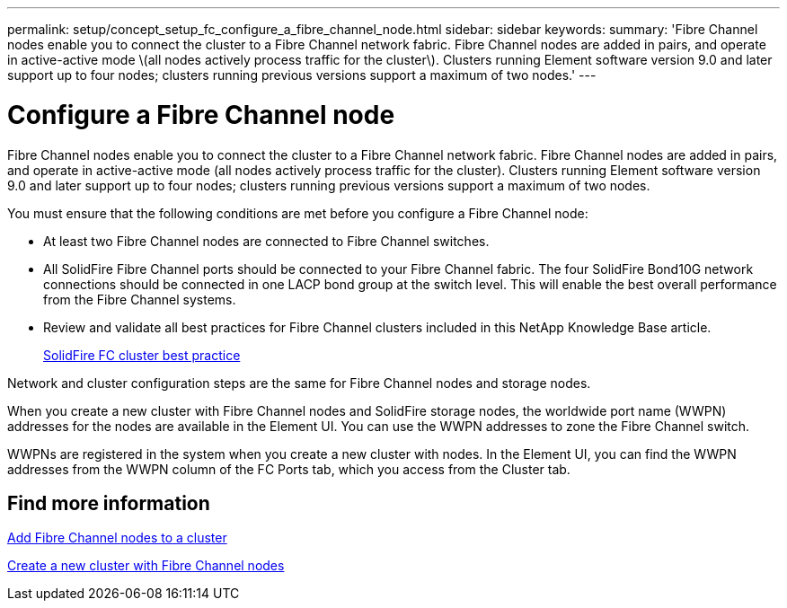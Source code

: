 ---
permalink: setup/concept_setup_fc_configure_a_fibre_channel_node.html
sidebar: sidebar
keywords:
summary: 'Fibre Channel nodes enable you to connect the cluster to a Fibre Channel network fabric. Fibre Channel nodes are added in pairs, and operate in active-active mode \(all nodes actively process traffic for the cluster\). Clusters running Element software version 9.0 and later support up to four nodes; clusters running previous versions support a maximum of two nodes.'
---

= Configure a Fibre Channel node
:icons: font
:imagesdir: ../media/

[.lead]
Fibre Channel nodes enable you to connect the cluster to a Fibre Channel network fabric. Fibre Channel nodes are added in pairs, and operate in active-active mode (all nodes actively process traffic for the cluster). Clusters running Element software version 9.0 and later support up to four nodes; clusters running previous versions support a maximum of two nodes.

You must ensure that the following conditions are met before you configure a Fibre Channel node:

* At least two Fibre Channel nodes are connected to Fibre Channel switches.
* All SolidFire Fibre Channel ports should be connected to your Fibre Channel fabric. The four SolidFire Bond10G network connections should be connected in one LACP bond group at the switch level. This will enable the best overall performance from the Fibre Channel systems.
* Review and validate all best practices for Fibre Channel clusters included in this NetApp Knowledge Base article.
+
https://kb.netapp.com/Advice_and_Troubleshooting/Data_Storage_Software/Element_Software/SolidFire_FC_cluster_best_practice[SolidFire FC cluster best practice]

Network and cluster configuration steps are the same for Fibre Channel nodes and storage nodes.

When you create a new cluster with Fibre Channel nodes and SolidFire storage nodes, the worldwide port name (WWPN) addresses for the nodes are available in the Element UI. You can use the WWPN addresses to zone the Fibre Channel switch.

WWPNs are registered in the system when you create a new cluster with nodes. In the Element UI, you can find the WWPN addresses from the WWPN column of the FC Ports tab, which you access from the Cluster tab.

== Find more information

xref:task_setup_fc_add_fibre_channel_nodes_to_a_cluster.adoc[Add Fibre Channel nodes to a cluster]

xref:task_setup_fc_create_a_new_cluster_with_fibre_channel_nodes.adoc[Create a new cluster with Fibre Channel nodes]
